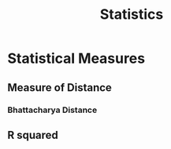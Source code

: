 :PROPERTIES:
:ID:       5c735cee-ab10-4909-af55-ebde531ecb7b
:END:
#+title: Statistics

* Statistical Measures
:PROPERTIES:
:ID:       ee33590d-7479-4aa4-8507-cedaf0fd1dfb
:END:
** Measure of Distance
:PROPERTIES:
:ID:       C0C92B8B-005C-4056-8F1F-B2A6D9DE3440
:END:
*** Bhattacharya Distance
** R squared
:PROPERTIES:
:ID:       e4d52215-7deb-4ee0-833b-bde5718120d3
:ROAM_ALIASES: R^{2}
:END:

#+begin_equation

#+end_equation
